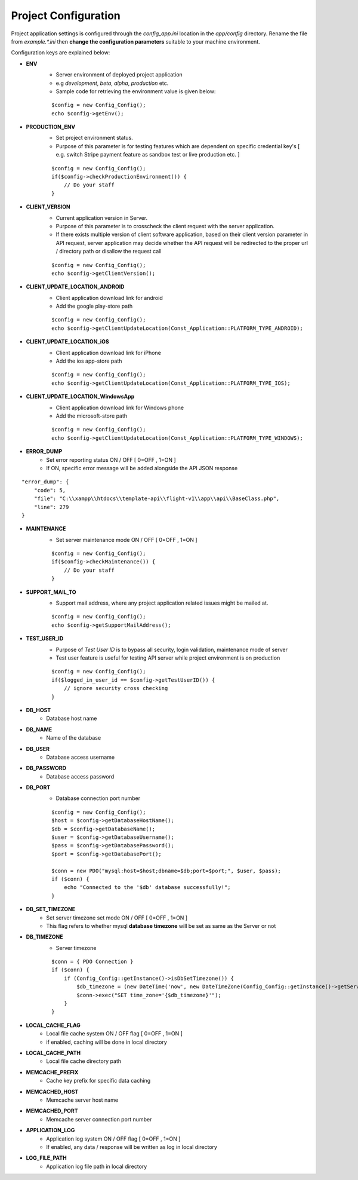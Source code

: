 #####################
Project Configuration
#####################

Project application settings is configured through the `config_app.ini` location in the `app/config` directory. Rename the file from `example.*.ini` 
then **change the configuration parameters** suitable to your machine environment.   

Configuration keys are explained below:

- **ENV**
    - Server environment of deployed project application 
    - e.g `development`, `beta`, `alpha`, `production` etc.
    - Sample code for retrieving the environment value is given below:
    ::

	$config = new Config_Config();
        echo $config->getEnv();
- **PRODUCTION_ENV** 
    - Set project environment status. 
    - Purpose of this parameter is for testing features which are dependent on specific credential key's [ e.g. switch Stripe payment feature as sandbox test or live production etc. ]
    ::

	$config = new Config_Config();
        if($config->checkProductionEnvironment()) {
            // Do your staff
        }
- **CLIENT_VERSION** 
    - Current application version in Server. 
    - Purpose of this parameter is to crosscheck the client request with the server application. 
    - If there exists multiple version of client software application, based on their client version parameter in API request, server application may decide whether the API request will be redirected to the proper url / directory path or disallow the request call  
    ::

	$config = new Config_Config();
        echo $config->getClientVersion();
- **CLIENT_UPDATE_LOCATION_ANDROID** 
    - Client application download link for android
    - Add the google play-store path
    ::

        $config = new Config_Config();
        echo $config->getClientUpdateLocation(Const_Application::PLATFORM_TYPE_ANDROID);
- **CLIENT_UPDATE_LOCATION_iOS** 
    - Client application download link for iPhone
    - Add the ios app-store path
    ::

        $config = new Config_Config();
        echo $config->getClientUpdateLocation(Const_Application::PLATFORM_TYPE_IOS);
- **CLIENT_UPDATE_LOCATION_WindowsApp** 
    - Client application download link for Windows phone 
    - Add the microsoft-store path
    ::

        $config = new Config_Config();
        echo $config->getClientUpdateLocation(Const_Application::PLATFORM_TYPE_WINDOWS);
- **ERROR_DUMP** 
    - Set error reporting status ON / OFF [ 0=OFF , 1=ON ] 
    - If ON, specific error message will be added alongside the API JSON response 
::

	"error_dump": {
            "code": 5,
            "file": "C:\\xampp\\htdocs\\template-api\\flight-v1\\app\\api\\BaseClass.php",
            "line": 279
        }
- **MAINTENANCE**
    - Set server maintenance mode ON / OFF [ 0=OFF , 1=ON ] 
    ::

	$config = new Config_Config();
        if($config->checkMaintenance()) {
            // Do your staff
        }
- **SUPPORT_MAIL_TO** 
    - Support mail address, where any project application related issues might be mailed at. 
    ::

	$config = new Config_Config();
        echo $config->getSupportMailAddress();
- **TEST_USER_ID** 
    - Purpose of *Test User ID* is to bypass all security, login validation, maintenance mode of server
    - Test user feature is useful for testing API server while project environment is on production
    ::

	$config = new Config_Config();
        if($logged_in_user_id == $config->getTestUserID()) {
            // ignore security cross checking
        }
- **DB_HOST** 
    - Database host name 
- **DB_NAME** 
    - Name of the database 
- **DB_USER** 
    - Database access username
- **DB_PASSWORD** 
    - Database access password
- **DB_PORT** 
    - Database connection port number
    ::

        $config = new Config_Config();
        $host = $config->getDatabaseHostName();
        $db = $config->getDatabaseName();
        $user = $config->getDatabaseUsername();
        $pass = $config->getDatabasePassword();
        $port = $config->getDatabasePort();

        $conn = new PDO("mysql:host=$host;dbname=$db;port=$port;", $user, $pass);
        if ($conn) {
            echo "Connected to the '$db' database successfully!";
        }
- **DB_SET_TIMEZONE** 
    - Set server timezone set mode ON / OFF [ 0=OFF , 1=ON ] 
    - This flag refers to whether mysql **database timezone** will be set as same as the Server or not
- **DB_TIMEZONE**
    - Server timezone 
    ::

        $conn = { PDO Connection }
        if ($conn) {
            if (Config_Config::getInstance()->isDbSetTimezone()) {
                $db_timezone = (new DateTime('now', new DateTimeZone(Config_Config::getInstance()->getServerTimezone())))->format('P');
                $conn->exec("SET time_zone='{$db_timezone}'");
            }
        }
- **LOCAL_CACHE_FLAG**
    - Local file cache system ON / OFF flag  [ 0=OFF , 1=ON ] 
    - if enabled, caching will be done in local directory 
- **LOCAL_CACHE_PATH**
    - Local file cache directory path
- **MEMCACHE_PREFIX**
    - Cache key prefix for specific data caching
- **MEMCACHED_HOST**
    - Memcache server host name
- **MEMCACHED_PORT**
    - Memcache server connection port number
- **APPLICATION_LOG**
    - Application log system ON / OFF flag [ 0=OFF , 1=ON ]
    - If enabled, any data / response will be written as log in local directory
- **LOG_FILE_PATH**
    - Application log file path in local directory









